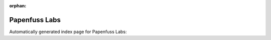 
:orphan:

Papenfuss Labs
==============

Automatically generated index page for Papenfuss Labs:

.. raw:: html

   <ul>

   </ul>
     <a href="gridss.html">
       <p style="margin-bottom: 5px"><b>Gridss</b> <span style="margin-left: 10px; color: darkgray">gridss</span></p>
       
       <p><span style="margin-right: 10px; color: darkgray">(4 versions)</span><a class="version-button" href="gridss.html" style="margin-bottom: 10px">
       v<b>2.6.3</b>
     </a></p>
     </a>
     <hr />
         

